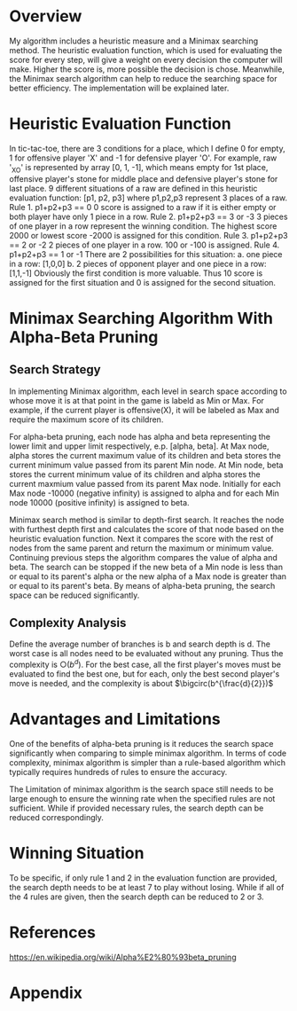 * Overview
  My algorithm includes a heuristic measure and a Minimax searching method. The
  heuristic evaluation function, which is used for evaluating the score for
  every step, will give a weight on every decision the computer will make.
  Higher the score is, more possible the decision is chose. Meanwhile, the
  Minimax search algorithm can help to reduce the searching space for better
  efficiency. The implementation will be explained later.
* Heuristic Evaluation Function
  In tic-tac-toe, there are 3 conditions for a place, which I define 0 for
  empty, 1 for offensive player 'X' and -1 for defensive player 'O'. For
  example, raw '_XO' is represented by array [0, 1, -1], which means empty for
  1st place, offensive player's stone for middle place and defensive player's
  stone for last place. 9 different situations of a raw are defined in this
  heuristic evaluation function:
  [p1, p2, p3] where p1,p2,p3 represent 3 places of a raw.
  Rule 1. p1+p2+p3 == 0 
     0 score is assigned to a raw if it is either empty or both player have only 1
     piece in a row.
  Rule 2. p1+p2+p3 == 3 or -3 
     3 pieces of one player in a row represent the winning condition. The highest
     score 2000 or lowest score -2000 is assigned for this condition.
  Rule 3. p1+p2+p3 == 2 or -2
     2 pieces of one player in a row. 100 or -100 is assigned.
  Rule 4. p1+p2+p3 == 1 or -1 
     There are 2 possibilities for this situation: 
     a. one piece in a row: [1,0,0] 
     b. 2 pieces of opponent player and one piece in a row: [1,1,-1] 
     Obviously the first condition is more valuable. Thus 10 score is assigned 
     for the first situation and 0 is assigned for the second situation.
* Minimax Searching Algorithm With Alpha-Beta Pruning
** Search Strategy
   In implementing Minimax algorithm, each level in search space according to
   whose move it is at that point in the game is labeld as Min or Max. For
   example, if the current player is offensive(X), it will be labeled as Max and
   require the maximum score of its children. 

   For alpha-beta pruning, each node has alpha and beta representing the lower
   limit and upper limit respectively, e.p. [alpha, beta]. At Max node, alpha
   stores the current maximum value of its children and beta stores the current
   minimum value passed from its parent Min node. At Min node, beta stores the
   current minimum value of its children and alpha stores the current maxmium
   value passed from its parent Max node. Initially for each Max node -10000
   (negative infinity) is assigned to alpha and for each Min node 10000 (positive
   infinity) is assigned to beta. 

   Minimax search method is similar to depth-first search. It reaches the node
   with furthest depth first and calculates the score of that node based on the
   heuristic evaluation function. Next it compares the score with the rest of
   nodes from the same parent and return the maximum or minimum value.
   Continuing previous steps the algorithm compares the value of alpha and beta.
   The search can be stopped if the new beta of a Min node is less than or equal
   to its parent's alpha or the new alpha of a Max node is greater than or equal
   to its parent's beta. By means of alpha-beta pruning, the search space can be
   reduced significantly.
** Complexity Analysis
   Define the average number of branches is b and search depth is d. The worst
   case is all nodes need to be evaluated without any pruning. Thus the
   complexity is $\bigcirc(b^d)$. For the best case, all the first player's
   moves must be evaluated to find the best one, but for each, only the best
   second player's move is needed, and the complexity is about
   $\bigcirc(b^{\frac{d}{2}})$
* Advantages and Limitations
  One of the benefits of alpha-beta pruning is it reduces the search space
  significantly when comparing to simple minimax algorithm. In terms of code
  complexity, minimax algorithm is simpler than a rule-based algorithm which
  typically requires hundreds of rules to ensure the accuracy. 

  The Limitation of minimax algorithm is the search space still needs to be
  large enough to ensure the winning rate when the specified rules are not
  sufficient. While if provided necessary rules, the search depth can be reduced
  correspondingly.
* Winning Situation
  To be specific, if only rule 1 and 2 in the evaluation function are provided,
  the search depth needs to be at least 7 to play without losing. While if all
  of the 4 rules are given, then the search depth can be reduced to 2 or 3.

* References
  https://en.wikipedia.org/wiki/Alpha%E2%80%93beta_pruning
* Appendix
#+BEGIN_SRC python

#+END_SRC    
    
